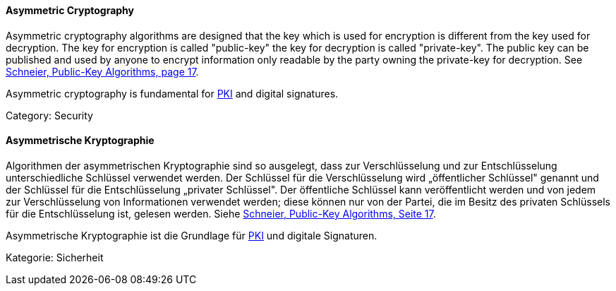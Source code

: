 // tag::EN[]

==== Asymmetric Cryptography

Asymmetric cryptography algorithms are designed that the key which is used for
encryption is different from the key used for decryption. The key for
encryption is called "public-key" the key for decryption is called
"private-key". The public key can be published and used by anyone to encrypt
information only readable by the party owning the private-key for decryption.
See <<ref-schneier-1996,Schneier, Public-Key Algorithms, page 17>>.

Asymmetric cryptography is fundamental for <<term-pki,PKI>> and digital
signatures.

Category: Security

// end::EN[]

// tag::DE[]

==== Asymmetrische Kryptographie

Algorithmen der asymmetrischen Kryptographie sind so ausgelegt, dass
zur Verschlüsselung und zur Entschlüsselung unterschiedliche Schlüssel
verwendet werden. Der Schlüssel für die Verschlüsselung wird
„öffentlicher Schlüssel" genannt und der Schlüssel für die
Entschlüsselung „privater Schlüssel". Der öffentliche Schlüssel kann
veröffentlicht werden und von jedem zur Verschlüsselung von
Informationen verwendet werden; diese können nur von der Partei, die
im Besitz des privaten Schlüssels für die Entschlüsselung ist, gelesen
werden. Siehe <<ref-schneier-1996,Schneier, Public-Key Algorithms, Seite
17>>.

Asymmetrische Kryptographie ist die Grundlage für <<term-pki,PKI>>
und digitale Signaturen.

Kategorie: Sicherheit

// end::DE[]
